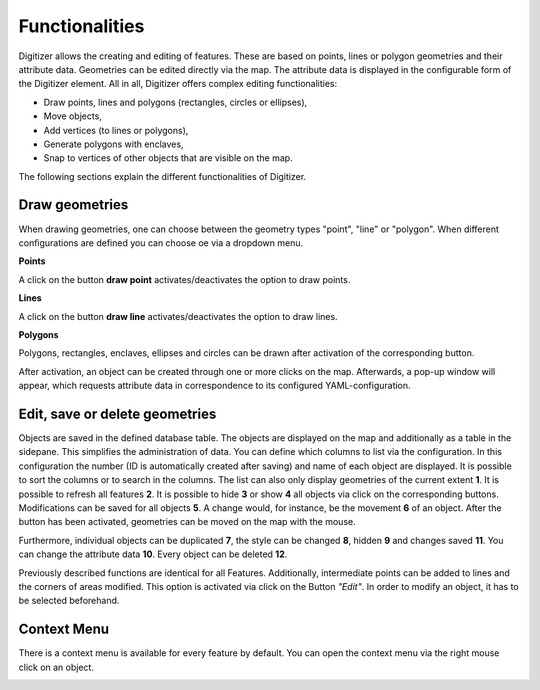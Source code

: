 .. _digitizer_functionality:

Functionalities
***************

Digitizer allows the creating and editing of features. These are based on points, lines or polygon geometries and their attribute data. Geometries can be edited directly via the map. The attribute data is displayed in the configurable form of the Digitizer element. All in all, Digitizer offers complex editing functionalities:

* Draw points, lines and polygons (rectangles, circles or ellipses),
* Move objects,
* Add vertices (to lines or polygons),
* Generate polygons with enclaves,
* Snap to vertices of other objects that are visible on the map.

.. image:: ../../../../figures/Digitizer_geometries.png
     :width: 100%

The following sections explain the different functionalities of Digitizer.

Draw geometries
---------------

When drawing geometries, one can choose between the geometry types "point", "line" or "polygon". When different configurations are defined you can choose oe via a dropdown menu.

**Points**

A click on the button **draw point** activates/deactivates the option to draw points. 

.. image:: ../../../../figures/Digitizer_create_points.png
     :scale: 100

**Lines**

A click on the button **draw line** activates/deactivates the option to draw lines. 

.. image:: ../../../../figures/Digitizer_create_lines.png
     :scale: 100

**Polygons**

Polygons, rectangles, enclaves, ellipses and circles can be drawn after activation of the corresponding button.

.. image:: ../../../../figures/Digitizer_create_polygons.png
     :scale: 100
     
After activation, an object can be created through one or more clicks on the map. Afterwards, a pop-up window will appear, which requests attribute data in correspondence to its configured YAML-configuration.


Edit, save or delete geometries
-------------------------------

Objects are saved in the defined database table. The objects are displayed on the map and additionally as a table in the sidepane. This simplifies the administration of data. You can define which columns to list via the configuration. In this configuration the number (ID is automatically created after saving) and name of each object are displayed. It is possible to sort the columns or to search in the columns.
The list can also only display geometries of the current extent **1**. It is possible to refresh all features **2**. It is possible to hide **3** or show **4** all objects via click on the corresponding buttons. Modifications can be saved for all objects **5**. A change would, for instance, be the movement **6** of an object. After the button has been activated, geometries can be moved on the map with the mouse.

Furthermore, individual objects can be duplicated **7**, the style can be changed **8**, hidden **9** and changes saved **11**. You can change the attribute data **10**. Every object can be deleted **12**.

.. image:: ../../../../figures/Digitizer_editing.png
     :scale: 100

Previously described functions are identical for all Features. Additionally, intermediate points can be added to lines and the corners of areas modified. This option is activated via click on the Button *"Edit"*. In order to modify an object, it has to be selected beforehand.

.. image:: ../../../../figures/Digitizer_move.png
     :scale: 80


Context Menu
------------

There is a context menu is available for every feature by default. You can open the context menu via the right mouse click on an object.

.. image:: ../../../../figures/digitizer_contextmenu.png
     :scale: 80

